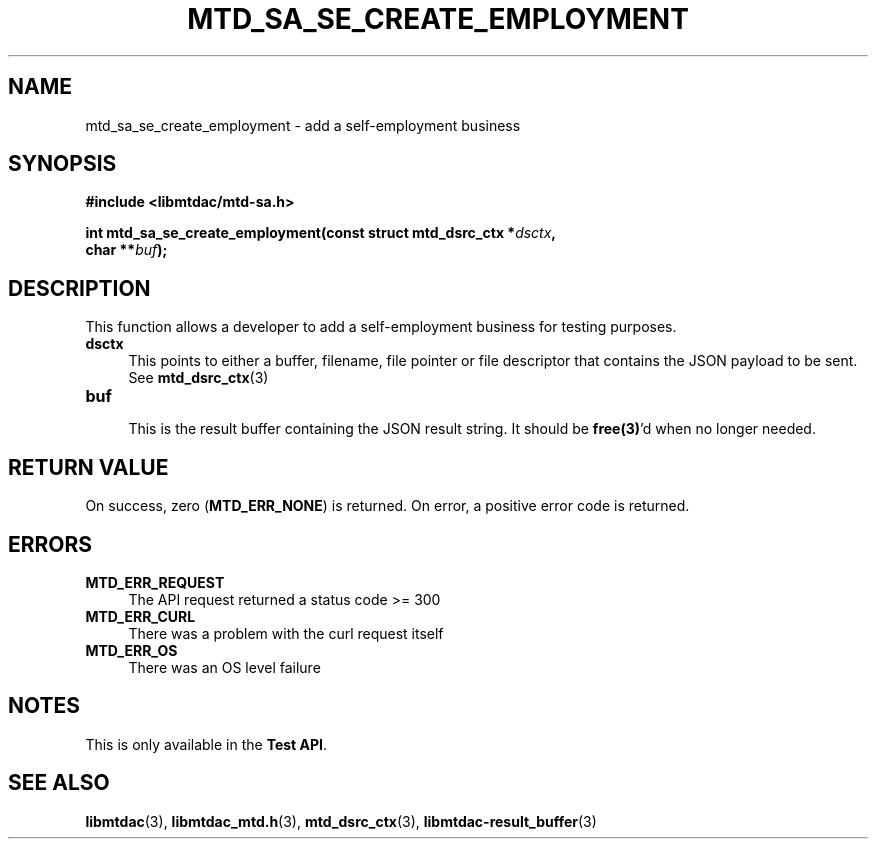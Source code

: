 .TH MTD_SA_SE_CREATE_EMPLOYMENT 3 "June 7, 2020" "" "libmtdac"

.SH NAME

mtd_sa_se_create_employment \- add a self-employment business

.SH SYNOPSIS

.B #include <libmtdac/mtd-sa.h>
.PP
.nf
.BI "int mtd_sa_se_create_employment(const struct mtd_dsrc_ctx *" dsctx ",
.BI "                                char **" buf );
.ni

.SH DESCRIPTION

This function allows a developer to add a self-employment business for testing
purposes.

.TP 4
.B dsctx
This points to either a buffer, filename, file pointer or file descriptor that
contains the JSON payload to be sent. See
.BR mtd_dsrc_ctx (3)

.PP

.TP
.B buf
.RS 4
This is the result buffer containing the JSON result string. It should be
\fBfree(3)\fP'd when no longer needed.
.RE

.SH RETURN VALUE

On success, zero (\fBMTD_ERR_NONE\fP) is returned. On error, a positive error
code is returned.

.SH ERRORS

.TP 4
.B MTD_ERR_REQUEST
The API request returned a status code >= 300

.TP
.B MTD_ERR_CURL
There was a problem with the curl request itself

.TP
.B MTD_ERR_OS
There was an OS level failure

.SH NOTES
This is only available in the \fBTest API\fP.

.SH SEE ALSO

.BR libmtdac (3),
.BR libmtdac_mtd.h (3),
.BR mtd_dsrc_ctx (3),
.BR libmtdac-result_buffer (3)
